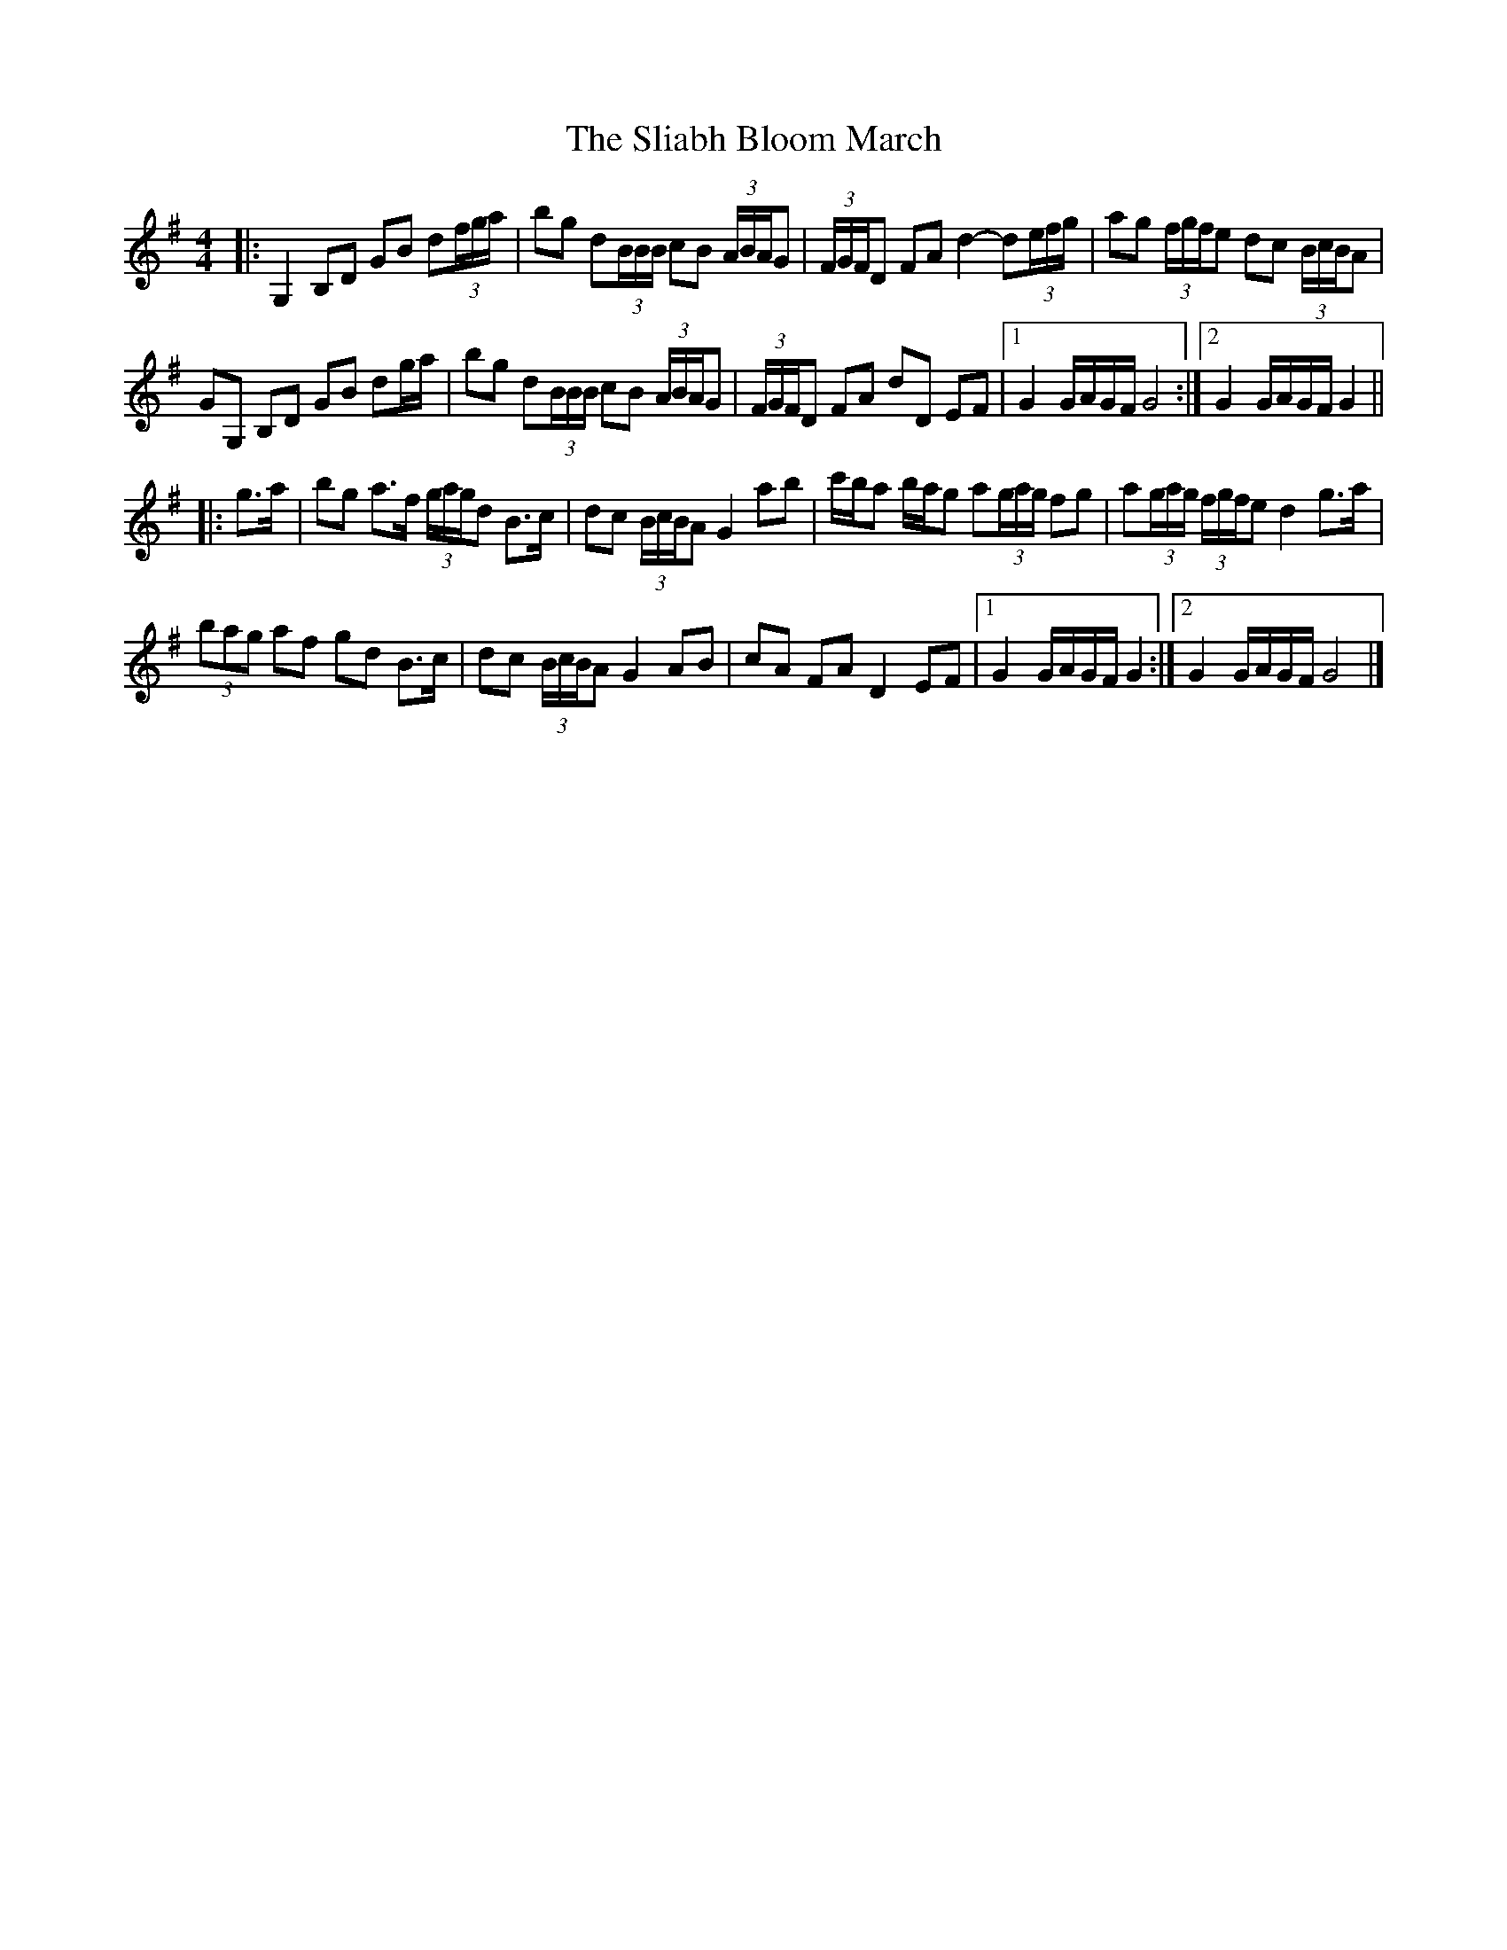 X: 2
T: Sliabh Bloom March, The
Z: ceolachan
S: https://thesession.org/tunes/12829#setting21891
R: barndance
M: 4/4
L: 1/8
K: Gmaj
|: G,2 B,D GB d(3f/g/a/ | bg d(3B/B/B/ cB (3A/B/A/G | (3F/G/F/D FA d2- d(3e/f/g/ | ag (3f/g/f/e dc (3B/c/B/A |
GG, B,D GB dg/a/ | bg d(3B/B/B/ cB (3A/B/A/G | (3F/G/F/D FA dD EF |[1 G2 G/A/G/F/ G4 :|[2 G2 G/A/G/F/ G2 ||
|: g>a |bg a>f (3g/a/g/d B>c | dc (3B/c/B/A G2 ab | c'/b/a b/a/g a(3g/a/g/ fg | a(3g/a/g/ (3f/g/f/e d2 g>a |
(3bag af gd B>c | dc (3B/c/B/A G2 AB | cA FA D2 EF |[1 G2 G/A/G/F/ G2 :|[2 G2 G/A/G/F/ G4 |]
